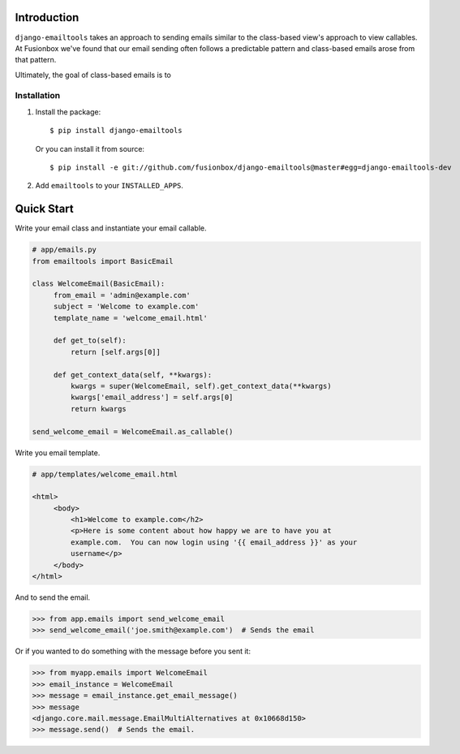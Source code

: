 Introduction
============

``django-emailtools`` takes an approach to sending emails similar to the
class-based view's approach to view callables.  At Fusionbox we've found that
our email sending often follows a predictable pattern and class-based emails
arose from that pattern.

Ultimately, the goal of class-based emails is to 

Installation
------------

1.  Install the package::

        $ pip install django-emailtools

    Or you can install it from source::

        $ pip install -e git://github.com/fusionbox/django-emailtools@master#egg=django-emailtools-dev

2.  Add ``emailtools`` to your ``INSTALLED_APPS``.


Quick Start
===========

Write your email class and instantiate your email callable.

.. code-block:: python

   # app/emails.py
   from emailtools import BasicEmail

   class WelcomeEmail(BasicEmail):
        from_email = 'admin@example.com'
        subject = 'Welcome to example.com'
        template_name = 'welcome_email.html'

        def get_to(self):
            return [self.args[0]]

        def get_context_data(self, **kwargs):
            kwargs = super(WelcomeEmail, self).get_context_data(**kwargs)
            kwargs['email_address'] = self.args[0]
            return kwargs

   send_welcome_email = WelcomeEmail.as_callable()

Write you email template.

.. code-block:: html

   # app/templates/welcome_email.html

   <html>
        <body>
            <h1>Welcome to example.com</h2>
            <p>Here is some content about how happy we are to have you at
            example.com.  You can now login using '{{ email_address }}' as your
            username</p>
        </body>
   </html>

And to send the email.

.. code-block:: python

   >>> from app.emails import send_welcome_email
   >>> send_welcome_email('joe.smith@example.com')  # Sends the email

Or if you wanted to do something with the message before you sent it:


.. code-block:: python

   >>> from myapp.emails import WelcomeEmail
   >>> email_instance = WelcomeEmail
   >>> message = email_instance.get_email_message()
   >>> message
   <django.core.mail.message.EmailMultiAlternatives at 0x10668d150>
   >>> message.send()  # Sends the email.
